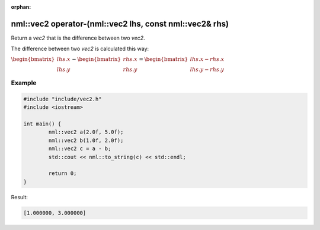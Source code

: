 :orphan:

nml::vec2 operator-(nml::vec2 lhs, const nml::vec2& rhs)
========================================================

Return a *vec2* that is the difference between two *vec2*.

The difference between two *vec2* is calculated this way:

:math:`\begin{bmatrix} lhs.x \\ lhs.y \end{bmatrix} - \begin{bmatrix} rhs.x \\ rhs.y \end{bmatrix} = \begin{bmatrix} lhs.x - rhs.x \\ lhs.y - rhs.y \end{bmatrix}`

Example
-------

.. code-block:: cpp

	#include "include/vec2.h"
	#include <iostream>

	int main() {
		nml::vec2 a(2.0f, 5.0f);
		nml::vec2 b(1.0f, 2.0f);
		nml::vec2 c = a - b;
		std::cout << nml::to_string(c) << std::endl;

		return 0;
	}

Result:

.. code-block::

	[1.000000, 3.000000]